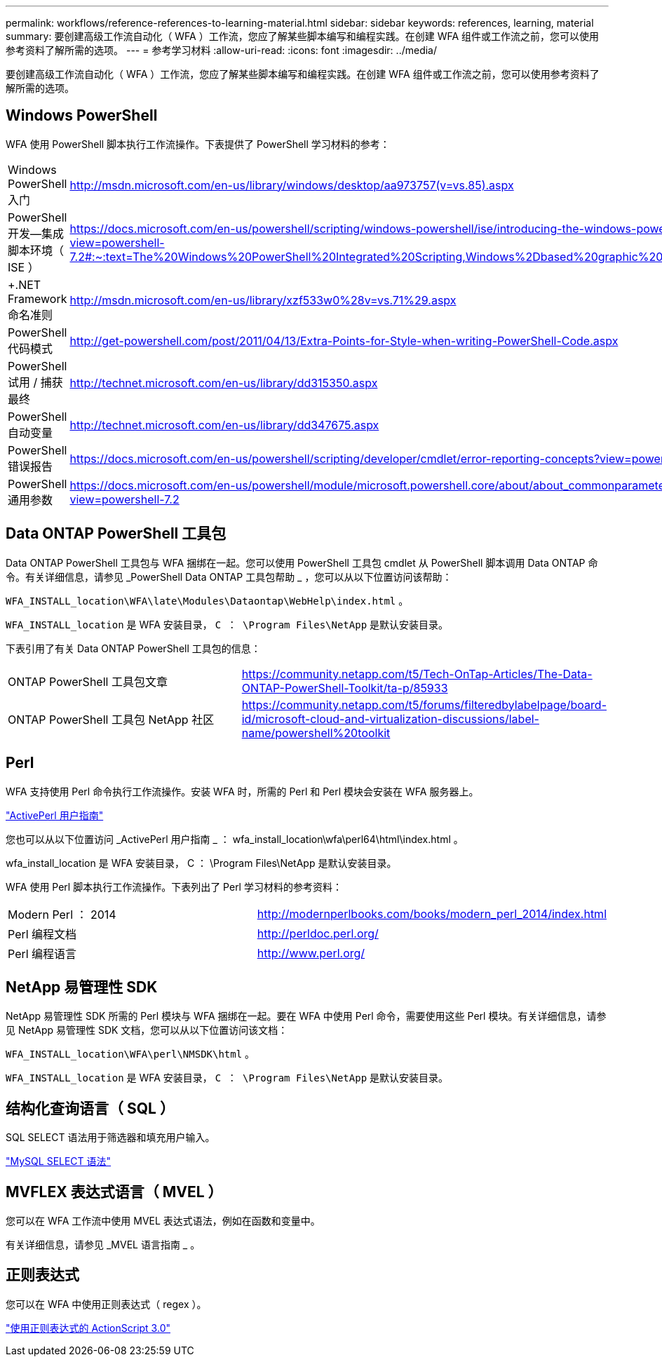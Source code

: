 ---
permalink: workflows/reference-references-to-learning-material.html 
sidebar: sidebar 
keywords: references, learning, material 
summary: 要创建高级工作流自动化（ WFA ）工作流，您应了解某些脚本编写和编程实践。在创建 WFA 组件或工作流之前，您可以使用参考资料了解所需的选项。 
---
= 参考学习材料
:allow-uri-read: 
:icons: font
:imagesdir: ../media/


[role="lead"]
要创建高级工作流自动化（ WFA ）工作流，您应了解某些脚本编写和编程实践。在创建 WFA 组件或工作流之前，您可以使用参考资料了解所需的选项。



== Windows PowerShell

WFA 使用 PowerShell 脚本执行工作流操作。下表提供了 PowerShell 学习材料的参考：

[cols="2*"]
|===


 a| 
Windows PowerShell 入门
 a| 
http://msdn.microsoft.com/en-us/library/windows/desktop/aa973757(v=vs.85).aspx[]



 a| 
PowerShell 开发—集成脚本环境（ ISE ）
 a| 
https://docs.microsoft.com/en-us/powershell/scripting/windows-powershell/ise/introducing-the-windows-powershell-ise?view=powershell-7.2#:~:text=The%20Windows%20PowerShell%20Integrated%20Scripting,Windows%2Dbased%20graphic%20user%20interface[]



 a| 
+.NET Framework 命名准则 +
 a| 
http://msdn.microsoft.com/en-us/library/xzf533w0%28v=vs.71%29.aspx[]



 a| 
PowerShell 代码模式
 a| 
http://get-powershell.com/post/2011/04/13/Extra-Points-for-Style-when-writing-PowerShell-Code.aspx[]



 a| 
PowerShell 试用 / 捕获最终
 a| 
http://technet.microsoft.com/en-us/library/dd315350.aspx[]



 a| 
PowerShell 自动变量
 a| 
http://technet.microsoft.com/en-us/library/dd347675.aspx[]



 a| 
PowerShell 错误报告
 a| 
https://docs.microsoft.com/en-us/powershell/scripting/developer/cmdlet/error-reporting-concepts?view=powershell-7.2[]



 a| 
PowerShell 通用参数
 a| 
https://docs.microsoft.com/en-us/powershell/module/microsoft.powershell.core/about/about_commonparameters?view=powershell-7.2[]

|===


== Data ONTAP PowerShell 工具包

Data ONTAP PowerShell 工具包与 WFA 捆绑在一起。您可以使用 PowerShell 工具包 cmdlet 从 PowerShell 脚本调用 Data ONTAP 命令。有关详细信息，请参见 _PowerShell Data ONTAP 工具包帮助 _ ，您可以从以下位置访问该帮助：

`WFA_INSTALL_location\WFA\late\Modules\Dataontap\WebHelp\index.html` 。

`WFA_INSTALL_location` 是 WFA 安装目录， `C ： \Program Files\NetApp` 是默认安装目录。

下表引用了有关 Data ONTAP PowerShell 工具包的信息：

[cols="2*"]
|===


 a| 
ONTAP PowerShell 工具包文章
 a| 
https://community.netapp.com/t5/Tech-OnTap-Articles/The-Data-ONTAP-PowerShell-Toolkit/ta-p/85933[]



 a| 
ONTAP PowerShell 工具包 NetApp 社区
 a| 
https://community.netapp.com/t5/forums/filteredbylabelpage/board-id/microsoft-cloud-and-virtualization-discussions/label-name/powershell%20toolkit[]

|===


== Perl

WFA 支持使用 Perl 命令执行工作流操作。安装 WFA 时，所需的 Perl 和 Perl 模块会安装在 WFA 服务器上。

https://docs.activestate.com/activeperl/5.26/perl/["ActivePerl 用户指南"^]

您也可以从以下位置访问 _ActivePerl 用户指南 _ ： wfa_install_location\wfa\perl64\html\index.html 。

wfa_install_location 是 WFA 安装目录， C ： \Program Files\NetApp 是默认安装目录。

WFA 使用 Perl 脚本执行工作流操作。下表列出了 Perl 学习材料的参考资料：

[cols="2*"]
|===


 a| 
Modern Perl ： 2014
 a| 
http://modernperlbooks.com/books/modern_perl_2014/index.html[]



 a| 
Perl 编程文档
 a| 
http://perldoc.perl.org/[]



 a| 
Perl 编程语言
 a| 
http://www.perl.org/[]

|===


== NetApp 易管理性 SDK

NetApp 易管理性 SDK 所需的 Perl 模块与 WFA 捆绑在一起。要在 WFA 中使用 Perl 命令，需要使用这些 Perl 模块。有关详细信息，请参见 NetApp 易管理性 SDK 文档，您可以从以下位置访问该文档：

`WFA_INSTALL_location\WFA\perl\NMSDK\html` 。

`WFA_INSTALL_location` 是 WFA 安装目录， `C ： \Program Files\NetApp` 是默认安装目录。



== 结构化查询语言（ SQL ）

SQL SELECT 语法用于筛选器和填充用户输入。

http://dev.mysql.com/doc/refman/5.1/en/select.html["MySQL SELECT 语法"^]



== MVFLEX 表达式语言（ MVEL ）

您可以在 WFA 工作流中使用 MVEL 表达式语法，例如在函数和变量中。

有关详细信息，请参见 _MVEL 语言指南 _ 。



== 正则表达式

您可以在 WFA 中使用正则表达式（ regex ）。

https://help.adobe.com/en_US/as3/dev/WS5b3ccc516d4fbf351e63e3d118a9b90204-7ea9.html["使用正则表达式的 ActionScript 3.0"^]
